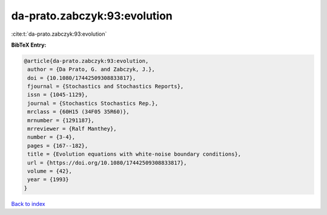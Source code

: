 da-prato.zabczyk:93:evolution
=============================

:cite:t:`da-prato.zabczyk:93:evolution`

**BibTeX Entry:**

.. code-block:: bibtex

   @article{da-prato.zabczyk:93:evolution,
    author = {Da Prato, G. and Zabczyk, J.},
    doi = {10.1080/17442509308833817},
    fjournal = {Stochastics and Stochastics Reports},
    issn = {1045-1129},
    journal = {Stochastics Stochastics Rep.},
    mrclass = {60H15 (34F05 35R60)},
    mrnumber = {1291187},
    mrreviewer = {Ralf Manthey},
    number = {3-4},
    pages = {167--182},
    title = {Evolution equations with white-noise boundary conditions},
    url = {https://doi.org/10.1080/17442509308833817},
    volume = {42},
    year = {1993}
   }

`Back to index <../By-Cite-Keys.rst>`_
